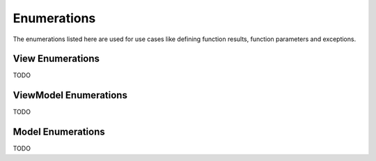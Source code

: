 ************
Enumerations
************
The enumerations listed here are used for use cases like defining function 
results, function parameters and exceptions.

View Enumerations
-----------------
TODO

ViewModel Enumerations
----------------------
TODO

Model Enumerations
------------------
TODO
